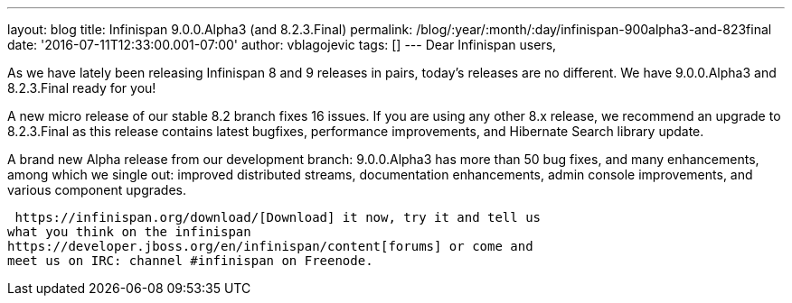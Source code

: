 ---
layout: blog
title: Infinispan 9.0.0.Alpha3 (and 8.2.3.Final)
permalink: /blog/:year/:month/:day/infinispan-900alpha3-and-823final
date: '2016-07-11T12:33:00.001-07:00'
author: vblagojevic
tags: []
---
Dear Infinispan users,

As we have lately been releasing Infinispan 8 and 9 releases in pairs,
today's releases are no different. We have 9.0.0.Alpha3 and 8.2.3.Final
ready for you!

A new micro release of our stable 8.2 branch fixes 16 issues. If you are
using any other 8.x release, we recommend an upgrade to 8.2.3.Final as
this release contains latest bugfixes, performance improvements, and
Hibernate Search library update.

A brand new Alpha release from our development branch: 9.0.0.Alpha3 has
more than 50 bug fixes, and many enhancements, among which we single
out: improved distributed streams, documentation enhancements, admin
console improvements, and various component upgrades.

 https://infinispan.org/download/[Download] it now, try it and tell us
what you think on the infinispan
https://developer.jboss.org/en/infinispan/content[forums] or come and
meet us on IRC: channel #infinispan on Freenode.


